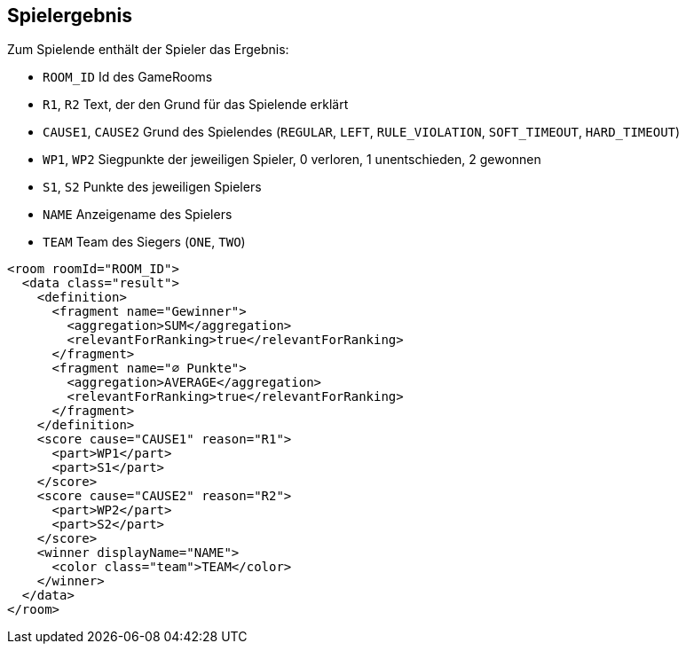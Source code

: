 [[spielende]]
== Spielergebnis

Zum Spielende enthält der Spieler das Ergebnis:

* `ROOM_ID` Id des GameRooms
* `R1`, `R2` Text, der den Grund für das Spielende erklärt
* `CAUSE1`, `CAUSE2` Grund des Spielendes (`REGULAR`, `LEFT`, `RULE_VIOLATION`, `SOFT_TIMEOUT`, `HARD_TIMEOUT`)
* `WP1`, `WP2` Siegpunkte der jeweiligen Spieler, 0 verloren, 1 unentschieden, 2 gewonnen
* `S1`, `S2` Punkte des jeweiligen Spielers
* `NAME` Anzeigename des Spielers
* `TEAM` Team des Siegers (`ONE`, `TWO`)

[source,xml]
----
<room roomId="ROOM_ID">
  <data class="result">
    <definition>
      <fragment name="Gewinner">
        <aggregation>SUM</aggregation>
        <relevantForRanking>true</relevantForRanking>
      </fragment>
      <fragment name="∅ Punkte">
        <aggregation>AVERAGE</aggregation>
        <relevantForRanking>true</relevantForRanking>
      </fragment>
    </definition>
    <score cause="CAUSE1" reason="R1">
      <part>WP1</part>
      <part>S1</part>
    </score>
    <score cause="CAUSE2" reason="R2">
      <part>WP2</part>
      <part>S2</part>
    </score>
    <winner displayName="NAME">
      <color class="team">TEAM</color>
    </winner>
  </data>
</room>
----
